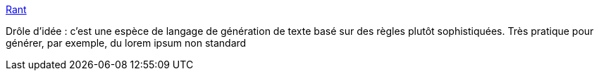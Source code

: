 :jbake-type: post
:jbake-status: published
:jbake-title: Rant
:jbake-tags: langage,programming,texte,générateur,_mois_sept.,_année_2014
:jbake-date: 2014-09-19
:jbake-depth: ../
:jbake-uri: shaarli/1411133951000.adoc
:jbake-source: https://nicolas-delsaux.hd.free.fr/Shaarli?searchterm=http%3A%2F%2Fonethingwell.org%2Fpost%2F97882478520&searchtags=langage+programming+texte+g%C3%A9n%C3%A9rateur+_mois_sept.+_ann%C3%A9e_2014
:jbake-style: shaarli

http://onethingwell.org/post/97882478520[Rant]

Drôle d'idée : c'est une espèce de langage de génération de texte basé sur des règles plutôt sophistiquées. Très pratique pour générer, par exemple, du lorem ipsum non standard
